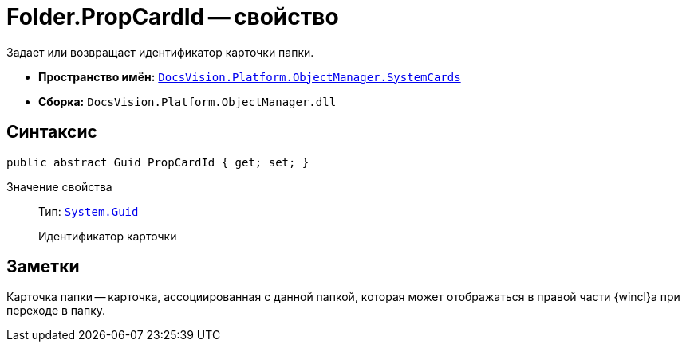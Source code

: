 = Folder.PropCardId -- свойство

Задает или возвращает идентификатор карточки папки.

* *Пространство имён:* `xref:api/DocsVision/Platform/ObjectManager/SystemCards/SystemCards_NS.adoc[DocsVision.Platform.ObjectManager.SystemCards]`
* *Сборка:* `DocsVision.Platform.ObjectManager.dll`

== Синтаксис

[source,csharp]
----
public abstract Guid PropCardId { get; set; }
----

Значение свойства::
Тип: `http://msdn.microsoft.com/ru-ru/library/system.guid.aspx[System.Guid]`
+
Идентификатор карточки

== Заметки

Карточка папки -- карточка, ассоциированная с данной папкой, которая может отображаться в правой части {wincl}а при переходе в папку.
